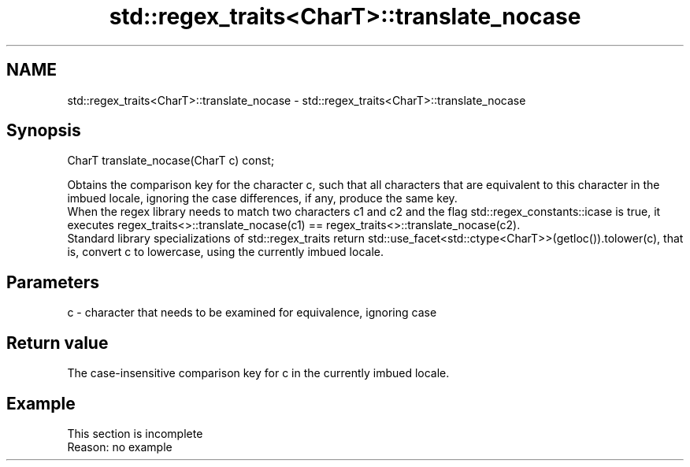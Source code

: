 .TH std::regex_traits<CharT>::translate_nocase 3 "2020.03.24" "http://cppreference.com" "C++ Standard Libary"
.SH NAME
std::regex_traits<CharT>::translate_nocase \- std::regex_traits<CharT>::translate_nocase

.SH Synopsis

  CharT translate_nocase(CharT c) const;

  Obtains the comparison key for the character c, such that all characters that are equivalent to this character in the imbued locale, ignoring the case differences, if any, produce the same key.
  When the regex library needs to match two characters c1 and c2 and the flag std::regex_constants::icase is true, it executes regex_traits<>::translate_nocase(c1) == regex_traits<>::translate_nocase(c2).
  Standard library specializations of std::regex_traits return std::use_facet<std::ctype<CharT>>(getloc()).tolower(c), that is, convert c to lowercase, using the currently imbued locale.

.SH Parameters


  c - character that needs to be examined for equivalence, ignoring case


.SH Return value

  The case-insensitive comparison key for c in the currently imbued locale.

.SH Example


   This section is incomplete
   Reason: no example




